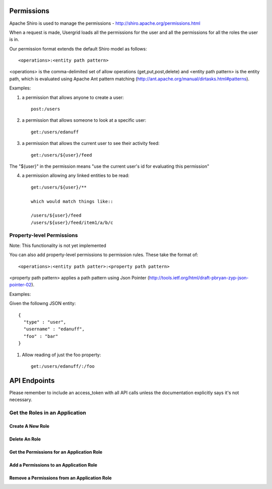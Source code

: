 ===========
Permissions
===========

Apache Shiro is used to manage the permissions - http://shiro.apache.org/permissions.html

When a request is made, Usergrid loads all the permissions for the user and all the permissions for all the roles the user is in.

Our permission format extends the default Shiro model as follows::

  <operations>:<entity path pattern>

<operations> is the comma-delimited set of allow operations (get,put,post,delete) and <entity path pattern> is the entity path, which is evaluated using Apache Ant pattern matching (http://ant.apache.org/manual/dirtasks.html#patterns).

Examples:

1) a permission that allows anyone to create a user::

    post:/users

2) a permission that allows someone to look at a specific user::

    get:/users/edanuff

3) a permission that allows the current user to see their activity feed::

    get:/users/${user}/feed

The "${user}" in the permission means "use the current user's id for evaluating this permission"

4) a permission allowing any linked entities to be read::

    get:/users/${user}/**

    which would match things like::

    /users/${user}/feed
    /users/${user}/feed/item1/a/b/c

Property-level Permissions
--------------------------

Note: This functionality is not yet implemented

You can also add property-level permissions to permission rules.  These take the format of::

  <operations>:<entity path patter>:<property path pattern>

<property path pattern> applies a path pattern using Json Pointer (http://tools.ietf.org/html/draft-pbryan-zyp-json-pointer-02).

Examples:

Given the followng JSON entity::

  {
    "type" : "user",
    "username" : "edanuff",
    "foo" : "bar"
  }

1) Allow reading of just the foo property::

    get:/users/edanuff/:/foo

=============
API Endpoints
=============

Please remember to include an access_token with all API calls unless the
documentation explicitly says it's not necessary.

Get the Roles in an Application
-------------------------------

.. http:method:: GET /{app_id}/rolenames

   :arg uuid|string app_id: application UUID or application name
   :Response Body: Example of entity result:

   .. code-block:: js

    {
      "action" : "get",
      "application" : "7fb8d891-477d-11e1-b2bd-22000a1c4e22",
      "params" : {
        "_" : [ "1328058070002" ]
      },
      "uri" : "http://api.usergrid.com/7fb8d891-477d-11e1-b2bd-22000a1c4e22",
      "entities" : [ ],
      "data" : {
        "admin" : "Administrator",
        "default" : "Default",
        "guest" : "Guest"
      },
      "timestamp" : 1328058069799,
      "duration" : 46
    }

   Gets the roles for the specific app.

-------------------
Create A New Role
-------------------

.. http:method:: POST /{app_id}/rolenames

   :arg uuid|string app_id: application UUID or application name
   :Request Body: A JSON object with a rolename and title:

   .. code-block:: js

     { "name" : "manager", "title" : "Manager" }


   :Response Body:  Example of newly created role result:

   .. code-block:: js

    {
      "action" : "get",
      "application" : "7fb8d891-477d-11e1-b2bd-22000a1c4e22",
      "params" : {
        "_" : [ "1328058070002" ]
      },
      "uri" : "http://api.usergrid.com/7fb8d891-477d-11e1-b2bd-22000a1c4e22",
      "entities" : [ ],
      "data" : {
        "admin" : "Administrator",
        "default" : "Default",
        "manager" : "Manager",
        "guest" : "Guest"
      },
      "timestamp" : 1328058069799,
      "duration" : 46
    }

   Creates a new application role.

---------------------------------------
Delete An Role
---------------------------------------

.. http:method:: DELETE /{app_id}/rolenames/{rolename}

   :arg uuid|string app_id: application UUID or application name
   :arg string rolename: a role name
   :Response Body:  Example of deleted entity result:

   .. code-block:: js

    {
      "action" : "get",
      "application" : "7fb8d891-477d-11e1-b2bd-22000a1c4e22",
      "params" : {
        "_" : [ "1328058070002" ]
      },
      "uri" : "http://api.usergrid.com/7fb8d891-477d-11e1-b2bd-22000a1c4e22",
      "entities" : [ ],
      "data" : {
        "admin" : "Administrator",
        "default" : "Default",
        "guest" : "Guest"
      },
      "timestamp" : 1328058069799,
      "duration" : 46
    }

   Deletes the role with the specified rolename.

   Returns the new set of application roles.

-------------------------------------------
Get the Permissions for an Application Role
-------------------------------------------

.. http:method:: GET /{app_id}/rolenames/{rolename}

   :arg uuid|string app_id: application UUID or application name
   :arg string rolename: a role name
   :Response Body: Example of entity result:

   .. code-block:: js

    {
      "action" : "get",
      "application" : "7fb8d891-477d-11e1-b2bd-22000a1c4e22",
      "params" : {
        "_" : [ "1328058543902" ]
      },
      "uri" : "http://api.usergrid.com/7fb8d891-477d-11e1-b2bd-22000a1c4e22",
      "entities" : [ ],
      "data" : [
        "get,put,post,delete:/users/${user}",
        "get,put,post,delete:/users/${user}/activities",
        "get,put,post,delete:/users/${user}/feed",
        "get,put,post,delete:/users/${user}/following/*",
        "get,put,post,delete:/users/${user}/following/user/*",
        "get,put,post,delete:/users/${user}/groups"
      ],
      "timestamp" : 1328058543530,
      "duration" : 33
    }

   Gets the permissions for the specific app role.

-------------------------------------------
Add a Permissions to an Application Role
-------------------------------------------

.. http:method:: POST /{app_id}/rolenames/{rolename}

   :arg uuid|string app_id: application UUID or application name
   :arg string rolename: a role name
   :Request Body: A JSON object with a rolename and title:

   .. code-block:: js

     { "permission" : "get,put,post,delete:/users/${user}/groups" }


   :Response Body: Example of entity result:

   .. code-block:: js

    {
      "action" : "get",
      "application" : "7fb8d891-477d-11e1-b2bd-22000a1c4e22",
      "params" : {
        "_" : [ "1328058543902" ]
      },
      "uri" : "http://api.usergrid.com/7fb8d891-477d-11e1-b2bd-22000a1c4e22",
      "entities" : [ ],
      "data" : [
        "get,put,post,delete:/users/${user}",
        "get,put,post,delete:/users/${user}/activities",
        "get,put,post,delete:/users/${user}/feed",
        "get,put,post,delete:/users/${user}/following/*",
        "get,put,post,delete:/users/${user}/following/user/*",
        "get,put,post,delete:/users/${user}/groups"
      ],
      "timestamp" : 1328058543530,
      "duration" : 33
    }

   Gets the permissions for the specific app role.

---------------------------------------------
Remove a Permissions from an Application Role
---------------------------------------------

.. http:method:: DELETE /{app_id}/rolenames/{rolename}?permission={permission}

   :arg uuid|string app_id: application UUID or application name
   :arg string rolename: a role name
   :arg string permission: a permission
   :Response Body: Example of entity result:

   .. code-block:: js

    {
      "action" : "get",
      "application" : "7fb8d891-477d-11e1-b2bd-22000a1c4e22",
      "params" : {
        "_" : [ "1328058543902" ]
      },
      "uri" : "http://api.usergrid.com/7fb8d891-477d-11e1-b2bd-22000a1c4e22",
      "entities" : [ ],
      "data" : [
        "get,put,post,delete:/users/${user}",
        "get,put,post,delete:/users/${user}/activities",
        "get,put,post,delete:/users/${user}/feed",
        "get,put,post,delete:/users/${user}/following/*",
        "get,put,post,delete:/users/${user}/following/user/*",
      ],
      "timestamp" : 1328058543530,
      "duration" : 33
    }

   Removes the permissions for the specific app role.




